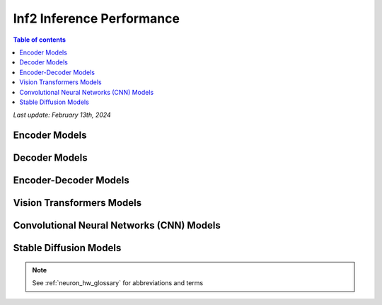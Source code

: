 .. _inf2-performance:

Inf2 Inference Performance
==========================

.. contents:: Table of contents
   :local:
   :depth: 1

*Last update: February 13th, 2024*

.. _inf2_inference_perf:

Encoder Models
--------------

.. tab-set::

    .. tab-item:: Throughput optimized

        .. df-table::
            :header-rows: 1

            df = pd.read_csv('throughput_data_encoder.csv')
            df_prices = pd.read_csv('inf2_instance_prices.csv')
            df = pd.merge(df,df_prices,on='Inst. Type')
            df['Cost per 1M inferences'] = ((1.0e6 / df['Throughput (inference/second)']) * (df['On-Demand hourly rate'] / 3.6e3 )).map('${:,.3f}'.format)
            cols_to_show = ['Model','Scripts','Framework', 'Inst. Type', 'Task', 'Throughput (inference/second)', 'Latency P50 (ms)', 'Latency P99 (ms)', 'Cost per 1M inferences', 'Application Type', 'Neuron Version', 'Run Mode', 'Batch Size', 'Sequence Length', 'Model Data Type','Compilation Autocast Data Type', 'OS Type']
            df = df[cols_to_show].sort_values(['Model', 'Cost per 1M inferences'])
            df['Throughput (inference/second)'] = df['Throughput (inference/second)'].round(2).astype('float',copy=True)
            int_cols = ['Latency P50 (ms)', 'Latency P99 (ms)']
            df[int_cols] = df[int_cols].round(2).astype('float',copy=True)


    .. tab-item:: Latency optimized

        .. df-table::
            :header-rows: 1

            df = pd.read_csv('latency_data_encoder.csv')
            df_prices = pd.read_csv('inf2_instance_prices.csv')
            df = pd.merge(df,df_prices,on='Inst. Type')
            df['Cost per 1M inferences'] = ((1.0e6 / df['Throughput (inference/second)']) * (df['On-Demand hourly rate'] / 3.6e3 )).map('${:,.3f}'.format)
            cols_to_show = ['Model','Scripts','Framework', 'Inst. Type', 'Task', 'Throughput (inference/second)', 'Latency P50 (ms)', 'Latency P99 (ms)', 'Cost per 1M inferences', 'Application Type', 'Neuron Version', 'Run Mode', 'Batch Size', 'Sequence Length', 'Model Data Type','Compilation Autocast Data Type', 'OS Type']
            df = df[cols_to_show].sort_values(['Model', 'Cost per 1M inferences'])
            df['Throughput (inference/second)'] = df['Throughput (inference/second)'].round(2).astype('float',copy=True)
            int_cols = ['Latency P50 (ms)', 'Latency P99 (ms)']
            df[int_cols] = df[int_cols].round(2).astype('float',copy=True)


Decoder Models
--------------

.. tab-set::

    .. tab-item:: Throughput optimized

        .. df-table::
            :header-rows: 1

            df = pd.read_csv('throughput_data_decoder.csv')
            df_prices = pd.read_csv('inf2_instance_prices.csv')
            df = pd.merge(df,df_prices,on='Inst. Type')

            df['Cost per 1M inferences'] = ((1.0e6 / df['Throughput (tokens/second)']) * (df['On-Demand hourly rate'] / 3.6e3 )).map('${:,.3f}'.format)

            cols_to_show = ['Model','Scripts','Framework', 'Inst. Type', 'Task', 'Throughput (tokens/second)', 'Latency per Token P50 (ms)', 'Latency per Token P99 (ms)', 'Cost per 1M inferences', 'Application Type', 'Neuron Version', 'Run Mode', 'TP Degree',	'DP Degree', 'Batch Size', 'Sequence Length', 'Input Length', 'Output Length', 'Model Data Type','Compilation Autocast Data Type']
            df = df[cols_to_show].sort_values(['Model', 'Cost per 1M inferences'])

            df['Throughput (tokens/second)'] = df['Throughput (tokens/second)'].round(2).astype('float',copy=True)
            int_cols = ['Latency per Token P50 (ms)', 'Latency per Token P99 (ms)']
            df[int_cols] = df[int_cols].round(2).astype('float',copy=True)


    .. tab-item:: Latency optimized

        .. df-table::
            :header-rows: 1

            df = pd.read_csv('latency_data_decoder.csv')
            df_prices = pd.read_csv('inf2_instance_prices.csv')
            df = pd.merge(df,df_prices,on='Inst. Type')

            df['Cost per 1M inferences'] = ((1.0e6 / df['Throughput (tokens/second)']) * (df['On-Demand hourly rate'] / 3.6e3 )).map('${:,.3f}'.format)

            cols_to_show = ['Model','Scripts','Framework', 'Inst. Type', 'Task', 'Throughput (tokens/second)', 'Latency per Token P50 (ms)', 'Latency per Token P99 (ms)', 'Cost per 1M inferences', 'Application Type', 'Neuron Version', 'Run Mode', 'TP Degree',	'DP Degree', 'Batch Size', 'Sequence Length', 'Input Length', 'Output Length', 'Model Data Type','Compilation Autocast Data Type']
            df = df[cols_to_show].sort_values(['Model', 'Cost per 1M inferences'])

            df['Throughput (tokens/second)'] = df['Throughput (tokens/second)'].round(2).astype('float',copy=True)
            int_cols = ['Latency per Token P50 (ms)', 'Latency per Token P99 (ms)']
            df[int_cols] = df[int_cols].round(2).astype('float',copy=True)


Encoder-Decoder Models
----------------------

.. tab-set::

    .. tab-item:: Throughput optimized

        .. df-table::
            :header-rows: 1

            df = pd.read_csv('throughput_data_encoder_decoder.csv')
            df_prices = pd.read_csv('inf2_instance_prices.csv')
            df = pd.merge(df,df_prices,on='Inst. Type')

            df['Cost per 1M inferences'] = ((1.0e6 / df['Throughput (tokens/second)']) * (df['On-Demand hourly rate'] / 3.6e3 )).map('${:,.3f}'.format)

            cols_to_show = ['Model','Scripts','Framework', 'Inst. Type', 'Task', 'Throughput (tokens/second)', 'Latency per Token P50 (ms)', 'Latency per Token P99 (ms)', 'Cost per 1M inferences', 'Application Type', 'Neuron Version', 'Run Mode', 'TP Degree',	'DP Degree', 'Batch Size', 'Sequence Length', 'Input Length', 'Output Length', 'Model Data Type','Compilation Autocast Data Type']
            df = df[cols_to_show].sort_values(['Model', 'Cost per 1M inferences'])

            df['Throughput (tokens/second)'] = df['Throughput (tokens/second)'].round(2).astype('float',copy=True)
            int_cols = ['Latency per Token P50 (ms)', 'Latency per Token P99 (ms)']
            df[int_cols] = df[int_cols].round(2).astype('float',copy=True)

        .. note::
         **Throughput (tokens/second)** counts both input and output tokens

         **Latency per Token** counts both input and output tokens


    .. tab-item:: Latency optimized

        .. df-table::
            :header-rows: 1

            df = pd.read_csv('latency_data_encoder_decoder.csv')
            df_prices = pd.read_csv('inf2_instance_prices.csv')
            df = pd.merge(df,df_prices,on='Inst. Type')

            df['Cost per 1M inferences'] = ((1.0e6 / df['Throughput (tokens/second)']) * (df['On-Demand hourly rate'] / 3.6e3 )).map('${:,.3f}'.format)

            cols_to_show = ['Model','Scripts','Framework', 'Inst. Type', 'Task', 'Throughput (tokens/second)', 'Latency per Token P50 (ms)', 'Latency per Token P99 (ms)', 'Cost per 1M inferences', 'Application Type', 'Neuron Version', 'Run Mode', 'TP Degree',	'DP Degree', 'Batch Size', 'Sequence Length', 'Input Length', 'Output Length', 'Model Data Type','Compilation Autocast Data Type']
            df = df[cols_to_show].sort_values(['Model', 'Cost per 1M inferences'])

            df['Throughput (tokens/second)'] = df['Throughput (tokens/second)'].round(2).astype('float',copy=True)
            int_cols = ['Latency per Token P50 (ms)', 'Latency per Token P99 (ms)']
            df[int_cols] = df[int_cols].round(2).astype('float',copy=True)

        .. note::
         **Throughput (tokens/second)** counts both input and output tokens

         **Latency per Token** counts both input and output tokens
        

Vision Transformers Models
--------------------------

.. tab-set::

    .. tab-item:: Throughput optimized

        .. df-table::
            :header-rows: 1

            df = pd.read_csv('throughput_data_vision_transformers.csv')
            df_prices = pd.read_csv('inf2_instance_prices.csv')
            df = pd.merge(df,df_prices,on='Inst. Type')

            df['Cost per 1M images'] = ((1.0e6 / df['Throughput (inference/sec)']) * (df['On-Demand hourly rate'] / 3.6e3 )).map('${:,.3f}'.format)

            cols_to_show = ['Model','Image Size','Scripts','Framework', 'Inst. Type', 'Task', 'Throughput (inference/sec)', 'Latency P50 (ms)', 'Latency P99 (ms)', 'Cost per 1M images', 'Application Type', 'Neuron Version', 'Run Mode', 'Batch Size', 'Model Data Type','Compilation Autocast Data Type']
            df = df[cols_to_show].sort_values(['Model', 'Image Size', 'Cost per 1M images'])

            df['Throughput (inference/sec)'] = df['Throughput (inference/sec)'].round(2).astype('float',copy=True)
            int_cols = ['Latency P50 (ms)', 'Latency P99 (ms)']
            df[int_cols] = df[int_cols].round(2).astype('float',copy=True)


    .. tab-item:: Latency optimized

        .. df-table::
            :header-rows: 1

            df = pd.read_csv('latency_data_vision_transformers.csv')

            df_prices = pd.read_csv('inf2_instance_prices.csv')
            df = pd.merge(df,df_prices,on='Inst. Type')

            df['Cost per 1M images'] = ((1.0e6 / df['Throughput (inference/sec)']) * (df['On-Demand hourly rate'] / 3.6e3 )).map('${:,.3f}'.format)

            cols_to_show = ['Model','Image Size','Scripts','Framework','Inst. Type','Task', 'Throughput (inference/sec)','Latency P50 (ms)','Latency P99 (ms)','Cost per 1M images','Application Type','Neuron Version','Run Mode','Batch Size','Model Data Type', 'Compilation Autocast Data Type']
            df = df[cols_to_show].sort_values(['Model', 'Image Size', 'Cost per 1M images'])

            df['Throughput (inference/sec)'] = df['Throughput (inference/sec)'].round(2).astype('float',copy=True)
            int_cols = ['Latency P50 (ms)', 'Latency P99 (ms)']
            df[int_cols] = df[int_cols].round(2).astype('float',copy=True)


Convolutional Neural Networks (CNN) Models
------------------------------------------

.. tab-set::

    .. tab-item:: Throughput optimized

        .. df-table::
            :header-rows: 1

            df = pd.read_csv('throughput_data_vision_cnn.csv')
            df_prices = pd.read_csv('inf2_instance_prices.csv')
            df = pd.merge(df,df_prices,on='Inst. Type')

            df['Cost per 1M images'] = ((1.0e6 / df['Throughput (inference/sec)']) * (df['On-Demand hourly rate'] / 3.6e3 )).map('${:,.3f}'.format)

            cols_to_show = ['Model','Image Size','Scripts','Framework', 'Inst. Type', 'Task', 'Throughput (inference/sec)', 'Latency P50 (ms)', 'Latency P99 (ms)', 'Cost per 1M images', 'Application Type', 'Neuron Version', 'Run Mode', 'Batch Size', 'Model Data Type','Compilation Autocast Data Type']
            df = df[cols_to_show].sort_values(['Model', 'Image Size', 'Cost per 1M images'])

            df['Throughput (inference/sec)'] = df['Throughput (inference/sec)'].round(2).astype('float',copy=True)
            int_cols = ['Latency P50 (ms)', 'Latency P99 (ms)']
            df[int_cols] = df[int_cols].round(2).astype('float',copy=True)


    .. tab-item:: Latency optimized

        .. df-table::
            :header-rows: 1

            df = pd.read_csv('latency_data_vision_cnn.csv')

            df_prices = pd.read_csv('inf2_instance_prices.csv')
            df = pd.merge(df,df_prices,on='Inst. Type')

            df['Cost per 1M images'] = ((1.0e6 / df['Throughput (inference/sec)']) * (df['On-Demand hourly rate'] / 3.6e3 )).map('${:,.3f}'.format)

            cols_to_show = ['Model','Image Size','Scripts','Framework','Inst. Type','Task', 'Throughput (inference/sec)','Latency P50 (ms)','Latency P99 (ms)','Cost per 1M images','Application Type','Neuron Version','Run Mode','Batch Size','Model Data Type', 'Compilation Autocast Data Type']
            df = df[cols_to_show].sort_values(['Model', 'Image Size', 'Cost per 1M images'])

            df['Throughput (inference/sec)'] = df['Throughput (inference/sec)'].round(2).astype('float',copy=True)
            int_cols = ['Latency P50 (ms)', 'Latency P99 (ms)']
            df[int_cols] = df[int_cols].round(2).astype('float',copy=True)


Stable Diffusion Models
-----------------------

.. tab-set::

    .. tab-item:: Throughput optimized

        .. df-table::
            :header-rows: 1

            df = pd.read_csv('throughput_data_vision_sd.csv')
            df_prices = pd.read_csv('inf2_instance_prices.csv')
            df = pd.merge(df,df_prices,on='Inst. Type')

            df['Cost per 1M images'] = ((1.0e6 / df['Throughput (inference/sec)']) * (df['On-Demand hourly rate'] / 3.6e3 )).map('${:,.3f}'.format)

            cols_to_show = ['Model','Image Size','Scripts','Framework', 'Inst. Type', 'Task', 'Throughput (inference/sec)', 'Latency P50 (ms)', 'Latency P99 (ms)', 'Cost per 1M images', 'Application Type', 'Neuron Version', 'Run Mode', 'Batch Size', 'Model Data Type','Compilation Autocast Data Type']
            df = df[cols_to_show].sort_values(['Model', 'Image Size', 'Cost per 1M images'])

            df['Throughput (inference/sec)'] = df['Throughput (inference/sec)'].round(2).astype('float',copy=True)
            int_cols = ['Latency P50 (ms)', 'Latency P99 (ms)']
            df[int_cols] = df[int_cols].round(2).astype('float',copy=True)

        .. note::
         **Cost per 1M images** is calculated using On-Demand hourly rate.

         **Real Time** application refers to batch size 1 inference for minimal latency. **Batch** application refers to maximum throughput with minimum cost-per-inference.


    .. tab-item:: Latency optimized

        .. df-table::
            :header-rows: 1

            df = pd.read_csv('latency_data_vision_sd.csv')

            df_prices = pd.read_csv('inf2_instance_prices.csv')
            df = pd.merge(df,df_prices,on='Inst. Type')

            df['Cost per 1M images'] = ((1.0e6 / df['Throughput (inference/sec)']) * (df['On-Demand hourly rate'] / 3.6e3 )).map('${:,.3f}'.format)

            cols_to_show = ['Model','Image Size','Scripts','Framework','Inst. Type','Task', 'Throughput (inference/sec)','Latency P50 (ms)','Latency P99 (ms)','Cost per 1M images','Application Type','Neuron Version','Run Mode','Batch Size','Model Data Type', 'Compilation Autocast Data Type']
            df = df[cols_to_show].sort_values(['Model', 'Image Size', 'Cost per 1M images'])

            df['Throughput (inference/sec)'] = df['Throughput (inference/sec)'].round(2).astype('float',copy=True)
            int_cols = ['Latency P50 (ms)', 'Latency P99 (ms)']
            df[int_cols] = df[int_cols].round(2).astype('float',copy=True)

        .. note::
         **Cost per 1M images** is calculated using On-Demand hourly rate.

         **Real Time** application refers to batch size 1 inference for minimal latency. **Batch** application refers to maximum throughput with minimum cost-per-inference.



.. note::

      See :ref:`neuron_hw_glossary` for abbreviations and terms
